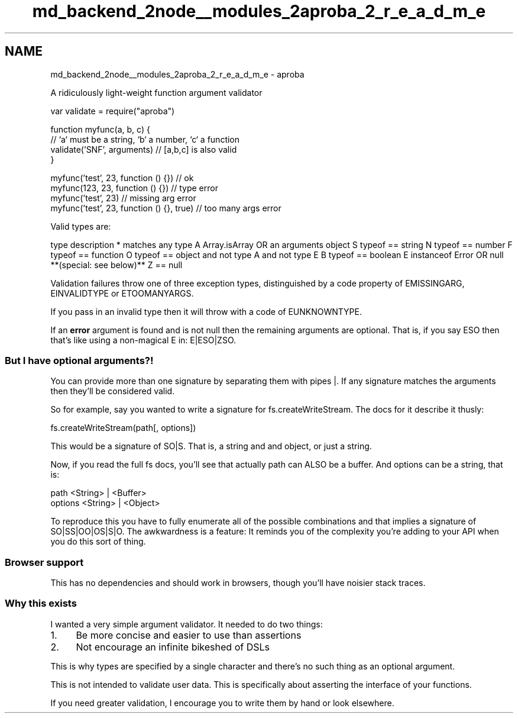 .TH "md_backend_2node__modules_2aproba_2_r_e_a_d_m_e" 3 "My Project" \" -*- nroff -*-
.ad l
.nh
.SH NAME
md_backend_2node__modules_2aproba_2_r_e_a_d_m_e \- aproba 
.PP
A ridiculously light-weight function argument validator
.PP
.PP
.nf
var validate = require("aproba")

function myfunc(a, b, c) {
  // `a` must be a string, `b` a number, `c` a function
  validate('SNF', arguments) // [a,b,c] is also valid
}

myfunc('test', 23, function () {}) // ok
myfunc(123, 23, function () {}) // type error
myfunc('test', 23) // missing arg error
myfunc('test', 23, function () {}, true) // too many args error
.fi
.PP
.PP
Valid types are:
.PP
type   description    *   matches any type    A   \fRArray\&.isArray\fP OR an \fRarguments\fP object    S   typeof == string    N   typeof == number    F   typeof == function    O   typeof == object and not type A and not type E    B   typeof == boolean    E   \fRinstanceof Error\fP OR \fRnull\fP **(special: see below)**    Z   == \fRnull\fP   
.PP
Validation failures throw one of three exception types, distinguished by a \fRcode\fP property of \fREMISSINGARG\fP, \fREINVALIDTYPE\fP or \fRETOOMANYARGS\fP\&.
.PP
If you pass in an invalid type then it will throw with a code of \fREUNKNOWNTYPE\fP\&.
.PP
If an \fBerror\fP argument is found and is not null then the remaining arguments are optional\&. That is, if you say \fRESO\fP then that's like using a non-magical \fRE\fP in: \fRE|ESO|ZSO\fP\&.
.SS "But I have optional arguments?!"
You can provide more than one signature by separating them with pipes \fR|\fP\&. If any signature matches the arguments then they'll be considered valid\&.
.PP
So for example, say you wanted to write a signature for \fRfs\&.createWriteStream\fP\&. The docs for it describe it thusly:
.PP
.PP
.nf
fs\&.createWriteStream(path[, options])
.fi
.PP
.PP
This would be a signature of \fRSO|S\fP\&. That is, a string and and object, or just a string\&.
.PP
Now, if you read the full \fRfs\fP docs, you'll see that actually path can ALSO be a buffer\&. And options can be a string, that is: 
.PP
.nf
path <String> | <Buffer>
options <String> | <Object>

.fi
.PP
.PP
To reproduce this you have to fully enumerate all of the possible combinations and that implies a signature of \fRSO|SS|OO|OS|S|O\fP\&. The awkwardness is a feature: It reminds you of the complexity you're adding to your API when you do this sort of thing\&.
.SS "Browser support"
This has no dependencies and should work in browsers, though you'll have noisier stack traces\&.
.SS "Why this exists"
I wanted a very simple argument validator\&. It needed to do two things:
.PP
.IP "1." 4
Be more concise and easier to use than assertions
.IP "2." 4
Not encourage an infinite bikeshed of DSLs
.PP
.PP
This is why types are specified by a single character and there's no such thing as an optional argument\&.
.PP
This is not intended to validate user data\&. This is specifically about asserting the interface of your functions\&.
.PP
If you need greater validation, I encourage you to write them by hand or look elsewhere\&. 
